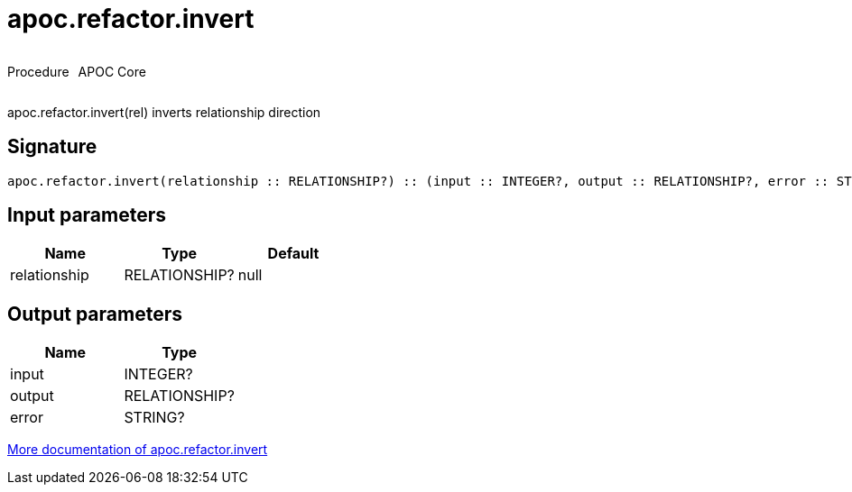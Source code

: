 ////
This file is generated by DocsTest, so don't change it!
////

= apoc.refactor.invert
:description: This section contains reference documentation for the apoc.refactor.invert procedure.



++++
<div style='display:flex'>
<div class='paragraph type procedure'><p>Procedure</p></div>
<div class='paragraph release core' style='margin-left:10px;'><p>APOC Core</p></div>
</div>
++++

apoc.refactor.invert(rel) inverts relationship direction

== Signature

[source]
----
apoc.refactor.invert(relationship :: RELATIONSHIP?) :: (input :: INTEGER?, output :: RELATIONSHIP?, error :: STRING?)
----

== Input parameters
[.procedures, opts=header]
|===
| Name | Type | Default 
|relationship|RELATIONSHIP?|null
|===

== Output parameters
[.procedures, opts=header]
|===
| Name | Type 
|input|INTEGER?
|output|RELATIONSHIP?
|error|STRING?
|===

xref::graph-updates/graph-refactoring/invert-relationship.adoc[More documentation of apoc.refactor.invert,role=more information]

